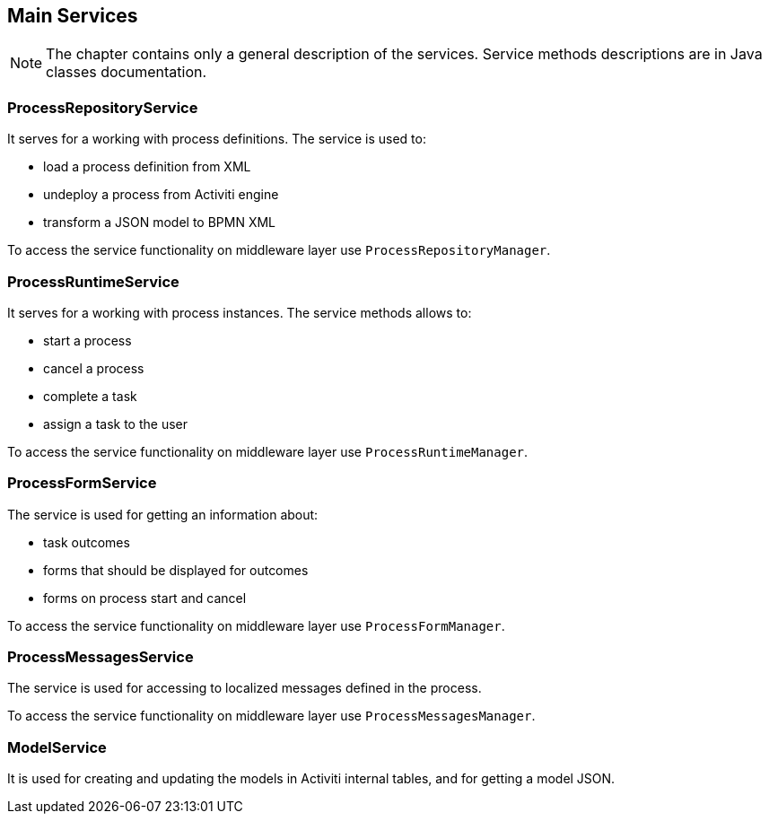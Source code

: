 [[services]]
== Main Services

NOTE: The chapter contains only a general description of the services. Service methods descriptions are in Java classes documentation. 

[[process-repository-service]]
=== ProcessRepositoryService

It serves for a working with process definitions. The service is used to:

* load a process definition from XML
* undeploy a process from Activiti engine
* transform a JSON model to BPMN XML

To access the service functionality on middleware layer use  `ProcessRepositoryManager`.

[[process-runtime-service]]
=== ProcessRuntimeService

It serves for a working with process instances. The service methods allows to:

* start a process
* cancel a process
* complete a task
* assign a task to the user

To access the service functionality on middleware layer use `ProcessRuntimeManager`.

[[process-form-service]]
=== ProcessFormService

The service is used for getting an information about:

* task outcomes
* forms that should be displayed for outcomes
* forms on process start and cancel

To access the service functionality on middleware layer use `ProcessFormManager`.

[[process-messages-service]]
=== ProcessMessagesService

The service is used for accessing to localized messages defined in the process. 

To access the service functionality on middleware layer use `ProcessMessagesManager`.

[[model-service]]
=== ModelService

It is used for creating and updating the models in Activiti internal tables, and for getting a model JSON.